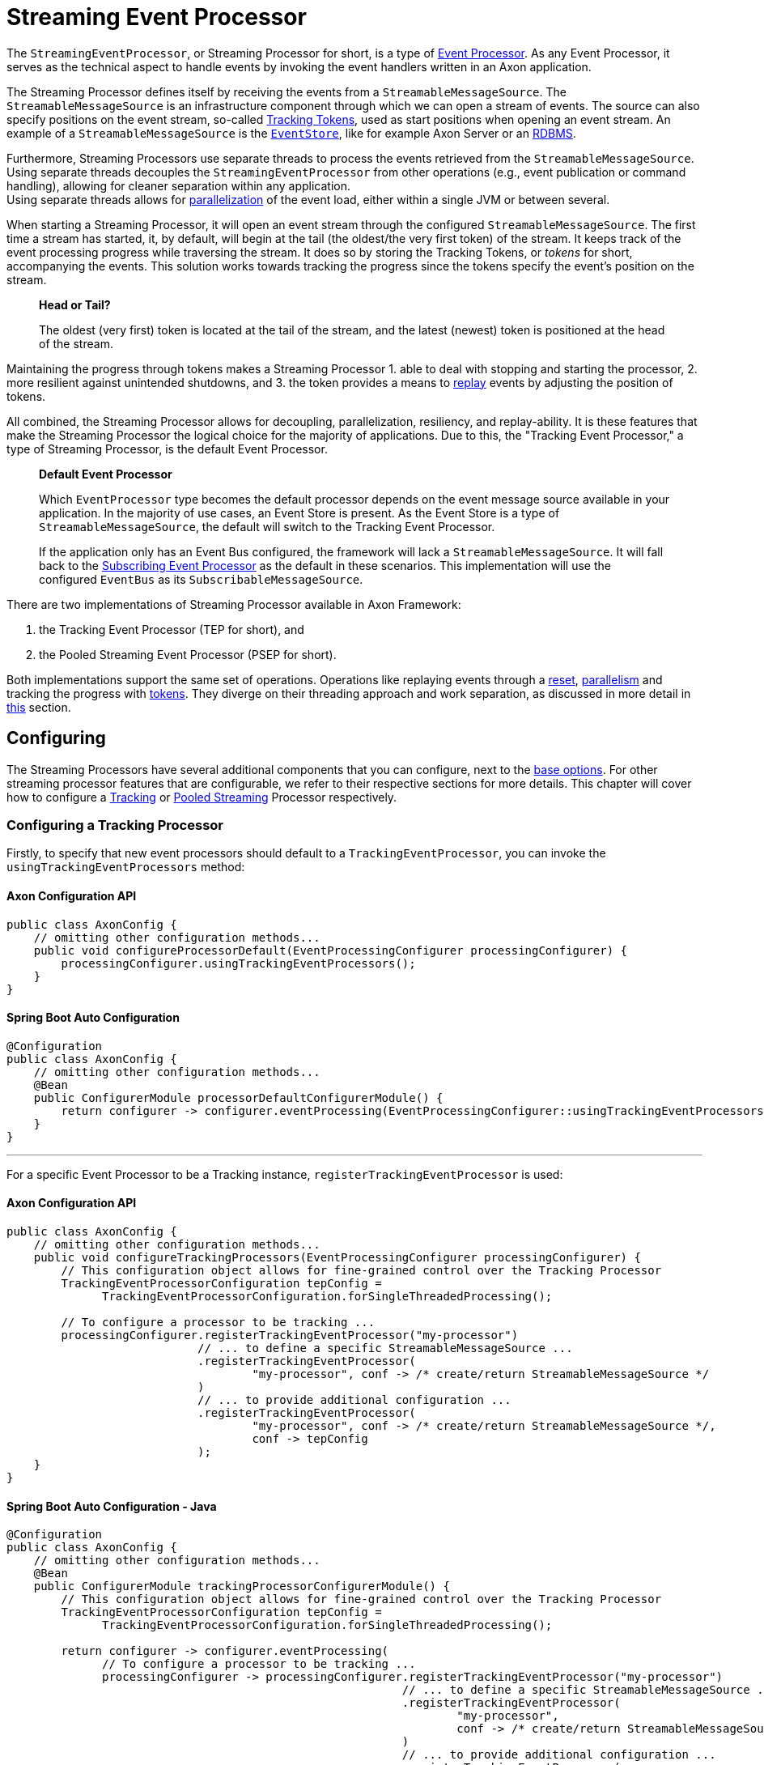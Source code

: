 = Streaming Event Processor

The `StreamingEventProcessor`, or Streaming Processor for short, is a type of xref:README.adoc[Event Processor].
As any Event Processor, it serves as the technical aspect to handle events by invoking the event handlers written in an Axon application.

The Streaming Processor defines itself by receiving the events from a `StreamableMessageSource`.
The `StreamableMessageSource` is an infrastructure component through which we can open a stream of events.
The source can also specify positions on the event stream, so-called <<Tracking Tokens,Tracking Tokens>>, used as start positions when opening an event stream.
An example of a `StreamableMessageSource` is the xref:../event-bus-and-event-store.adoc#event-store[`EventStore`], like for example Axon Server or an xref:../event-bus-and-event-store.adoc#embedded-event-store[RDBMS].

Furthermore, Streaming Processors use separate threads to process the events retrieved from the `StreamableMessageSource`.
Using separate threads decouples the `StreamingEventProcessor` from other operations (e.g., event publication or command handling), allowing for cleaner separation within any application. +
Using separate threads allows for <<Parallel Processing,parallelization>> of the event load, either within a single JVM or between several.

When starting a Streaming Processor, it will open an event stream through the configured `StreamableMessageSource`.
The first time a stream has started, it, by default, will begin at the tail (the oldest/the very first token) of the stream.
It keeps track of the event processing progress while traversing the stream.
It does so by storing the Tracking Tokens, or _tokens_ for short, accompanying the events.
This solution works towards tracking the progress since the tokens specify the event's position on the stream.

____

*Head or Tail?*

The oldest (very first) token is located at the tail of the stream, and the latest (newest) token is positioned at the head of the stream.

____

Maintaining the progress through tokens makes a Streaming Processor 1. able to deal with stopping and starting the processor, 2. more resilient against unintended shutdowns, and 3. the token provides a means to <<Replaying Events,replay>> events by adjusting the position of tokens.

All combined, the Streaming Processor allows for decoupling, parallelization, resiliency, and replay-ability.
It is these features that make the Streaming Processor the logical choice for the majority of applications.
Due to this, the "Tracking Event Processor," a type of Streaming Processor, is the default Event Processor.

____

*Default Event Processor*

Which `EventProcessor` type becomes the default processor depends on the event message source available in your application.
In the majority of use cases, an Event Store is present.
As the Event Store is a type of `StreamableMessageSource`, the default will switch to the Tracking Event Processor.

If the application only has an Event Bus configured, the framework will lack a `StreamableMessageSource`.
It will fall back to the link:subscribing.adoc[Subscribing Event Processor] as the default in these scenarios.
This implementation will use the configured `EventBus` as its `SubscribableMessageSource`.

____

There are two implementations of Streaming Processor available in Axon Framework:

. the Tracking Event Processor (TEP for short), and
. the Pooled Streaming Event Processor (PSEP for short).

Both implementations support the same set of operations.
Operations like replaying events through a <<Replaying Events,reset>>, <<Parallel Processing,parallelism>> and tracking the progress with <<Tracking Tokens,tokens>>.
They diverge on their threading approach and work separation, as discussed in more detail in <<Thread Configuration,this>> section.

== Configuring

The Streaming Processors have several additional components that you can configure, next to the link:README.adoc#general_processor_configuration[base options].
For other streaming processor features that are configurable, we refer to their respective sections for more details.
This chapter will cover how to configure a <<Configuring a Tracking Processor,Tracking>> or <<Configuring a Pooled Streaming Processor,Pooled Streaming>> Processor respectively.

=== Configuring a Tracking Processor

Firstly, to specify that new event processors should default to a `TrackingEventProcessor`, you can invoke the `usingTrackingEventProcessors` method:

==== Axon Configuration API

[source,java]
----
public class AxonConfig { 
    // omitting other configuration methods...
    public void configureProcessorDefault(EventProcessingConfigurer processingConfigurer) { 
        processingConfigurer.usingTrackingEventProcessors();  
    }
}
----

==== Spring Boot Auto Configuration

[source,java]
----
@Configuration
public class AxonConfig {
    // omitting other configuration methods...
    @Bean
    public ConfigurerModule processorDefaultConfigurerModule() {
        return configurer -> configurer.eventProcessing(EventProcessingConfigurer::usingTrackingEventProcessors);
    }
}
----

'''

For a specific Event Processor to be a Tracking instance, `registerTrackingEventProcessor` is used:

==== Axon Configuration API

[source,java]
----
public class AxonConfig {
    // omitting other configuration methods...
    public void configureTrackingProcessors(EventProcessingConfigurer processingConfigurer) {
        // This configuration object allows for fine-grained control over the Tracking Processor
        TrackingEventProcessorConfiguration tepConfig =
              TrackingEventProcessorConfiguration.forSingleThreadedProcessing();
        
        // To configure a processor to be tracking ...
        processingConfigurer.registerTrackingEventProcessor("my-processor")
                            // ... to define a specific StreamableMessageSource ... 
                            .registerTrackingEventProcessor(
                                    "my-processor", conf -> /* create/return StreamableMessageSource */
                            )
                            // ... to provide additional configuration ...
                            .registerTrackingEventProcessor(
                                    "my-processor", conf -> /* create/return StreamableMessageSource */,
                                    conf -> tepConfig
                            );
    }
}
----

==== Spring Boot Auto Configuration - Java

[source,java]
----
@Configuration
public class AxonConfig {
    // omitting other configuration methods...
    @Bean
    public ConfigurerModule trackingProcessorConfigurerModule() {
        // This configuration object allows for fine-grained control over the Tracking Processor
        TrackingEventProcessorConfiguration tepConfig =
              TrackingEventProcessorConfiguration.forSingleThreadedProcessing();

        return configurer -> configurer.eventProcessing(
              // To configure a processor to be tracking ...
              processingConfigurer -> processingConfigurer.registerTrackingEventProcessor("my-processor")
                                                          // ... to define a specific StreamableMessageSource ...
                                                          .registerTrackingEventProcessor(
                                                                  "my-processor",
                                                                  conf -> /* create/return StreamableMessageSource */
                                                          )
                                                          // ... to provide additional configuration ...
                                                          .registerTrackingEventProcessor(
                                                                  "my-processor",
                                                                  conf -> /* create/return StreamableMessageSource */,
                                                                  conf -> tepConfig
                                                          )
        );
    }
}
----

==== Spring Boot Auto Configuration - Properties file

A properties file allows the configuration of some fields on an Event Processor.
Do note that the Java configuration provides more degrees of freedom.

[source,text]
----
axon.eventhandling.processors.my-processor.mode=tracking
axon.eventhandling.processors.my-processor.source=eventStore
----

If the name of an event processor contains periods `.`, use the map notation:

[source,text]
----
axon.eventhandling.processors[my.processor].mode=tracking
axon.eventhandling.processors[my.processor].source=eventStore
----

'''

For more fine-grained control when configuring a Tracking Processor, the `TrackingEventProcessorConfiguration` can be used.
When invoking the `registerTrackingEventProcessor` method, you can provide a tracking processor configuration object, or you can register the configuration instance explicitly:

==== Axon Configuration API

[source,java]
----
public class AxonConfig {
    // omitting other configuration methods...
    public void registerTrackingProcessorConfig(EventProcessingConfigurer processingConfigurer) {
        TrackingEventProcessorConfiguration tepConfig =
                TrackingEventProcessorConfiguration.forSingleThreadedProcessing();
            
        // To register a default tracking config ...
        processingConfigurer.registerTrackingEventProcessorConfiguration(config -> tepConfig)
                            // ... to register a config for a specific processor.
                            .registerTrackingEventProcessorConfiguration("my-processor", config -> tepConfig);
    }
}
----

==== Spring Boot Auto Configuration - Java

[source,java]
----
@Configuration
public class AxonConfig {
    // omitting other configuration methods...
    @Bean
    public ConfigurerModule trackingProcessorConfigurerModule() {
        TrackingEventProcessorConfiguration tepConfig =
              TrackingEventProcessorConfiguration.forSingleThreadedProcessing();

        return configurer -> configurer.eventProcessing(
              // To register a default tracking config ...
              processingConfigurer -> processingConfigurer.registerTrackingEventProcessorConfiguration(config -> tepConfig)
                                                          // ... to register a config for a specific processor.
                                                          .registerTrackingEventProcessorConfiguration(
                                                                  "my-processor", config -> tepConfig
                                                          )
        );
    }
}
----

=== Configuring a Pooled Streaming Processor

Firstly, to specify that every new processors should default to a `PooledStreamingEventProcessor`, you can invoke the `usingPooledStreamingEventProcessors` method:

==== Axon Configuration API

[source,java]
----
public class AxonConfig { 
    // omitting other configuration methods...
    public void configureProcessorDefault(EventProcessingConfigurer processingConfigurer) { 
        processingConfigurer.usingPooledStreamingEventProcessors();  
    }
}
----

==== Spring Boot Auto Configuration

[source,java]
----
@Configuration
public class AxonConfig {
    // omitting other configuration methods...
    @Bean
    public ConfigurerModule processorDefaultConfigurerModule() {
        return configurer -> configurer.eventProcessing(EventProcessingConfigurer::usingPooledStreamingEventProcessors);
    }
}
----

'''

For a specific Event Processor to be a Pooled Streaming instance, `registerPooledStreamingProcessor` is used:

==== Axon Configuration API

[source,java]
----
public class AxonConfig {
    // omitting other configuration methods...
    public void configurePooledStreamingProcessors(EventProcessingConfigurer processingConfigurer) {
          // This configuration object allows for fine-grained control over the Pooled Streaming Processor
        EventProcessingConfigurer.PooledStreamingProcessorConfiguration psepConfig = 
                (config, builder) -> builder/* ... */;
          
        // To configure a processor to be pooled streaming ...
        processingConfigurer.registerPooledStreamingEventProcessor("my-processor")
                            // ... to define a specific StreamableMessageSource ... 
                            .registerPooledStreamingEventProcessor(
                                    "my-processor", conf -> /* create/return StreamableMessageSource */
                            )
                            // ... to provide additional configuration ...
                            .registerPooledStreamingEventProcessor(
                                    "my-processor", conf -> /* create/return StreamableMessageSource */, psepConfig
                            );
    }
}
----

==== Spring Boot Auto Configuration - Java

[source,java]
----
@Configuration
public class AxonConfig {
    // omitting other configuration methods...
    @Bean
    public ConfigurerModule pooledStreamingProcessorConfigurerModule() {
        // This configuration object allows for fine-grained control over the Pooled Streaming Processor
        EventProcessingConfigurer.PooledStreamingProcessorConfiguration psepConfig =
              (config, builder) -> builder/* ... */;

        return configurer -> configurer.eventProcessing(
              // To configure a processor to be pooled streaming ...
              processingConfigurer -> processingConfigurer.registerPooledStreamingEventProcessor("my-processor")
                                                          // ... to define a specific StreamableMessageSource ... 
                                                          .registerPooledStreamingEventProcessor(
                                                                  "my-processor",
                                                                  conf -> /* create/return StreamableMessageSource */
                                                          )
                                                          // ... to provide additional configuration ...
                                                          .registerPooledStreamingEventProcessor(
                                                                  "my-processor",
                                                                  conf -> /* create/return StreamableMessageSource */,
                                                                  psepConfig
                                                          )
        );
    }
}
----

==== Spring Boot Auto Configuration - Properties file

A properties file allows the configuration of some fields on an Event Processor.
Do note that the Java configuration provides more degrees of freedom.

[source,text]
----
axon.eventhandling.processors.my-processor.mode=pooled
axon.eventhandling.processors.my-processor.source=eventStore
----

If the name of an event processor contains periods `.`, use the map notation:

[source,text]
----
axon.eventhandling.processors[my.processor].mode=pooled
axon.eventhandling.processors[my.processor].source=eventStore
----

'''

For more fine-grained control when configuring a Pooled Streaming Processor, the `PooledStreamingProcessorConfiguration` can be used.
When invoking the `registerPooledStreamingEventProcessor` method, you can provide a pooled streaming processor configuration object, or you can register the configuration instance explicitly:

==== Axon Configuration API

[source,java]
----
public class AxonConfig {
    // omitting other configuration methods...
    public void registerPooledStreamingProcessorConfig(EventProcessingConfigurer processingConfigurer) {
        EventProcessingConfigurer.PooledStreamingProcessorConfiguration psepConfig = 
                (config, builder) -> builder/* ... */;
          
        // To register a default pooled streaming config ...
        processingConfigurer.registerPooledStreamingEventProcessorConfiguration(psepConfig)
                            // ... to register a config for a specific processor.
                            .registerPooledStreamingEventProcessorConfiguration("my-processor", psepConfig);
    }
}
----

==== Spring Boot Auto Configuration - Java

[source,java]
----
@Configuration
public class AxonConfig {
    // omitting other configuration methods...
    @Bean
    public ConfigurerModule pooledStreamingProcessorConfigurerModule() {
        EventProcessingConfigurer.PooledStreamingProcessorConfiguration psepConfig =
              (config, builder) -> builder/* ... */;

        return configurer -> configurer.eventProcessing(
              // To register a default pooled streaming config ...
              processingConfigurer -> processingConfigurer.registerPooledStreamingEventProcessorConfiguration(psepConfig)
                                                          // ... to register a config for a specific processor.
                                                          .registerPooledStreamingEventProcessorConfiguration(
                                                                  "my-processor", psepConfig
                                                          )
        );
    }
}
----

== Error Mode

The error mode differs between the Tracking- and Pooled Streaming Event Processor.

Whenever the xref:README.adoc#event-processor--error-handler[error handler] rethrows an exception, a `TrackingEventProcessor` will retry processing the event using an incremental back-off period.
It will start at 1 second and double after each attempt until it reaches the maximum wait time of 60 seconds per attempt.
This back-off time ensures that in a distributed environment, when another node is able to process events, it will have the opportunity to claim the <<Tracking Tokens,token>> required to process the event.

The `PooledStreamingEventProcessor` simply aborts the failed part of the process.
The Pooled Streaming Processor can deal with this since the <<Pooled Streaming Processor Threading,threading mode>> is different from the Tracking Processor.
As such, the chance is high the failed process will be picked up quickly by another thread within the same JVM.
This chance increases further whenever the PSEP instance is distributed over several application instances.

[[tracking-tokens]]
== Tracking Tokens

A vital attribute of the Streaming Event Processor is its capability to keep and maintain the processing progress.
It does so through the `TrackingToken`, the "token" for short.
Such a token accompanies each message a streaming processor receives through its event stream.
It's this token that:

. specifies the position of the event on the overall stream, and
. is used by the Streaming Processor to open the event stream at the desired position on start-up.

Using tokens gives the Streaming Event Processor several benefits, like:

* Being able to reopen the stream at any later point, picking up where it left off with the last event.
* Dealing with unintended shutdowns without losing track of the last events they've handled.
* Collaboration over the event handling load from two perspectives.
First, the tokens make sure only a single thread is actively processing specific events.
Secondly, it allows <<Parallel Processing,parallelization>> of the load over several threads or nodes of a Streaming Processor.
* <<Replaying Events,Replaying>> events by adjusting the token position of that processor.

To be able to reopen the stream at a later point, we should keep the progress somewhere.
The progress is kept by updating and saving the `TrackingToken` after handling batches of events.
Keeping the progress requires CRUD operation, for which the Streaming Processor uses the <<Token Store,`TokenStore`>>.

For a Streaming Processor to process any events, it needs <<Token Claims,"a claim">> on a `TrackingToken`.
The processor will update this claim every time it has finished handling a batch of events.
This so-called "claim extension" is, just as updating and saving of tokens, delegated to the Token Store.
Hence, the Streaming Processors achieves collaboration among instances/threads through token claims.

In the absence of a claim, a processor will actively try to retrieve one.
If a token claim is not extended for a configurable amount of time, other processor threads can <<Token Stealing,"steal">> the claim.
Token stealing can, for example, happen if event processing is slow or encountered some exceptions.

____

*Retrieving the current token inside an event handler*

When processing an event it may be beneficial to retrieve the token belonging to that event.
First and foremost, this can be achieved by adding a parameter of type `TrackingToken` to the event handler.
This support is mentioned in the link:../../messaging-concepts/supported-parameters-annotated-handlers.adoc#supported_parameters_for_event_handlers[Supported Parameters for Event Handlers] section.

Additionally, you can retrieve the token from the resources collection of the link:../../messaging-concepts/unit-of-work.adoc[Unit of Work].
Both the Tracking and Pooled Streaming Event Processor add the current `TrackingToken` under the key `"Processor[{processor-name}]/Token"`.

____

=== Initial Tracking Token

The Streaming Processor uses a `StreamableMessageSource` to retrieve a stream of events that will open on start-up.
It requires a `TrackingToken` to open this stream, which it will fetch from the `TokenStore`.
However, if a Streaming Processor starts for the first time, there is no `TrackingToken` present to open the stream with yet.

Whenever this situation occurs, a Streaming Processor will construct an "initial token." By default, the initial token will start at the tail of the event stream.
Thus, the processor will begin at the start and handle every event present in the message source.
This start position is configurable, as is described <<Token Configuration,here>>.

____

*A Saga's Streaming Processor initial position*

A Streaming Processor dedicated to a link:../../sagas/README.adoc[Saga] will default the initial token to the head of the stream.
The default initial token position ensures that the Saga does not react to events from the past, as in most cases, this would introduce unwanted side effects.

____

Conceptually there are a couple of scenarios when a processor builds an initial token on application startup.
The obvious one is already shared, namely when a processor starts for the first time.
There are, however, also other situations when a token is built that might be unexpected, like:

* The `TokenStore` has (accidentally) been cleared between application runs, thus losing the stored tokens.
* The application running the processor starts in a new environment (e.g., test or acceptance) for the first time.
* An `InMemoryTokenStore` was used, and hence the processor could never persist the token to begin with.
* The application is (accidentally) pointing to another storage solution than expected.

Whenever a Streaming Processor's event handlers show unexpected behavior in the form of missed or reprocessed events, a new initial token might have been triggered.
In those cases, we recommend to validate if any of the above situations occurred.

=== Token Configuration

There are a couple of things we can configure when it comes to tokens.
We can separate these options in "initial token" and "token claim" configuration, as described in the following sections:

==== Initial Token

The <<Initial Tracking Token,initial token>> for a `StreamingEventProcessor` is configurable for every processor instance.
When configuring the initial token builder function, the received input parameter is the `StreamableMessageSource`.
The message source, in turn, gives three possibilities to build a token, namely:

. `createHeadToken()` - Creates a token from the head of the event stream.
. `createTailToken()` - Creates a token from the tail of the event stream.
Creating tail tokens is the default value for most Streaming Processors.
. `createTokenAt(Instant)` / `createTokenSince(Duration)` - Creates a token that tracks all events after a given time.
If there is an event precisely at that given moment in time, it will also be taken into account.

Of course, you can completely disregard the `StreamableMessageSource` input parameter and create a token by yourself.
Consider the following snippets if you want to configure a different initial token:

===== Tracking Processor - Axon Configuration API

[source,java]
----
public class AxonConfig {
    // omitting other configuration methods...
    public void configureInitialTrackingToken(EventProcessingConfigurer processingConfigurer) {
        TrackingEventProcessorConfiguration tepConfig = 
                TrackingEventProcessorConfiguration.forSingleThreadedProcessing()
                                                   .andInitialTrackingToken(StreamableMessageSource::createHeadToken);
        
        processingConfigurer.registerTrackingEventProcessorConfiguration("my-processor", config -> tepConfig);
    }
}
----

===== Tracking Processor - Spring Boot Auto Configuration

[source,java]
----
@Configuration
public class AxonConfig {
    // omitting other configuration methods...
    @Bean
    public ConfigurerModule initialTrackingTokenConfigurerModule() {
        TrackingEventProcessorConfiguration tepConfig =
              TrackingEventProcessorConfiguration.forSingleThreadedProcessing()
                                                 .andInitialTrackingToken(StreamableMessageSource::createTailToken);

        return configurer -> configurer.eventProcessing(
              processingConfigurer -> processingConfigurer.registerTrackingEventProcessorConfiguration(
                      "my-processor", config -> tepConfig
              )
        );
    }
}
----

===== Pooled Streaming Processor - Axon Configuration API

[source,java]
----
public class AxonConfig {
    // omitting other configuration methods...
    public void configureInitialTrackingToken(EventProcessingConfigurer processingConfigurer) {
        EventProcessingConfigurer.PooledStreamingProcessorConfiguration psepConfig = 
                (config, builder) -> builder.initialToken(messageSource -> messageSource.createTokenSince(
                        messageSource -> messageSource.createTokenAt(Instant.parse("20020-12-01T10:15:30.00Z"))
                ));
        
        processingConfigurer.registerPooledStreamingEventProcessorConfiguration("my-processor", psepConfig);
    }
}
----

===== Pooled Streaming Processor - Spring Boot AutoConfiguration

[source,java]
----
@Configuration
public class AxonConfig {
    // omitting other configuration methods...
    @Bean
    public ConfigurerModule initialTrackingTokenConfigurerModule() {
        EventProcessingConfigurer.PooledStreamingProcessorConfiguration psepConfig =
              (config, builder) -> builder.initialToken(
                      messageSource -> messageSource.createTokenSince(Duration.ofDays(31))
              );

        return configurer -> configurer.eventProcessing(
              processingConfigurer -> processingConfigurer.registerPooledStreamingEventProcessorConfiguration(
                      "my-processor", psepConfig
              )
        );
    }
}
----

==== Token Claims

As described <<Tracking Tokens,here>>, a streaming processor should claim a token before it is allowed to perform any processing work.
There are several scenarios where a processor may keep the claim for too long.
This can occur when, for example, the event handling process is slow or encountered an exception.

In those scenarios, another processor can steal a token claim to proceed with processing.
There are a couple of configurable values that influence this process:

* `tokenClaimInterval` - Defines how long to wait between attempts to claim a segment.
A processor uses this value to steal token claims from other processor threads.
This value defaults to 5000 milliseconds.
* `eventAvailabilityTimeout` - Defines the time to "wait for events" before extending the claim.
Only the Tracking Event Processor uses this.
The value defaults to 1000 milliseconds.
* `claimExtensionThreshold` - Threshold to extend the claim in the absence of events.
Only the Pooled Streaming Event Processor uses this.
The value defaults 5000 milliseconds.

Consider the following snippets if you want to configure any of these values:

===== Tracking Processor - Axon Configuration API

[source,java]
----
public class AxonConfig {
    // omitting other configuration methods...
    public void configureTokenClaimValues(EventProcessingConfigurer processingConfigurer) {
        TrackingEventProcessorConfiguration tepConfig = 
                TrackingEventProcessorConfiguration.forSingleThreadedProcessing()
                                                   .andTokenClaimInterval(1000, TimeUnit.MILLISECONDS)
                                                   .andEventAvailabilityTimeout(2000, TimeUnit.MILLISECONDS);
        
        processingConfigurer.registerTrackingEventProcessorConfiguration("my-processor", config -> tepConfig);
    }
}
----

===== Tracking Processor - Spring Boot Auto Configuration

[source,java]
----
@Configuration
public class AxonConfig {
    // omitting other configuration methods...
    @Bean
    public ConfigurerModule tokenClaimValuesConfigurerModule() {
        TrackingEventProcessorConfiguration tepConfig =
              TrackingEventProcessorConfiguration.forSingleThreadedProcessing()
                                                 .andTokenClaimInterval(1000, TimeUnit.MILLISECONDS)
                                                 .andEventAvailabilityTimeout(2000, TimeUnit.MILLISECONDS);

        return configurer -> configurer.eventProcessing(
              processingConfigurer -> processingConfigurer.registerTrackingEventProcessorConfiguration(
                      "my-processor", config -> tepConfig
              )
        );
    }
}
----

===== Pooled Streaming Processor - Axon Configuration API

[source,java]
----
public class AxonConfig {
    // omitting other configuration methods...
    public void configureTokenClaimValues(EventProcessingConfigurer processingConfigurer) {
        EventProcessingConfigurer.PooledStreamingProcessorConfiguration psepConfig = 
                (config, builder) -> builder.tokenClaimInterval(2000)
                                            .claimExtensionThreshold(3000);
        
        processingConfigurer.registerPooledStreamingEventProcessorConfiguration("my-processor", psepConfig);
    }
}
----

===== Pooled Streaming Processor - Spring Boot Auto Configuration

[source,java]
----
@Configuration
public class AxonConfig {
    // omitting other configuration methods...
    @Bean
    public ConfigurerModule tokenClaimValuesConfigurerModule() {
        EventProcessingConfigurer.PooledStreamingProcessorConfiguration psepConfig =
              (config, builder) -> builder.tokenClaimInterval(2000)
                                          .claimExtensionThreshold(3000);

        return configurer -> configurer.eventProcessing(
              processingConfigurer -> processingConfigurer.registerPooledStreamingEventProcessorConfiguration(
                      "my-processor", psepConfig
              )
        );
    }
}
----

==== Token Stealing

As described at the <<Tracking Tokens,start>>, streaming processor threads can "steal" tokens from one another.
A token is "stolen" when a thread loses a <<Token Claims,token claim>>.
Situations like this internally result in an `UnableToClaimTokenException,` caught by both streaming event processor implementations and translated into warn- or info-level log statements.

Where the framework uses token claims to ensure that a single thread is processing a sequence of events, it supports token stealing to guarantee event processing is not blocked forever.
In short, the framework uses token stealing to unblock your streaming processor threads when processing takes too long.
Examples may include literal slow processing, blocking exceptional scenarios, and deadlocks.

However, token stealing may occur as a surprise for some applications, making it an unwanted side effect.
As such, it is good to be aware of why tokens get stolen (as described above), but also when this happens and what the consequences are.

===== When is a Token stolen?

In practical terms, a token is stolen whenever the _claim timeout_ is exceeded.

This timeout is met whenever the token's timestamp (e.g., the `timestamp` column of your `token_entry` table) exceeds the `claimTimeout` of the `TokenStore`.
By default, the `claimTimeout` value equals 10 seconds.
To adjust it, you must configure a `TokenStore` instance through its builder, as shown in the <<Token Store,Token Store>> section.
If you use Spring Boot, you can alternatively set the `axon.eventhandling.tokenstore.claim-timeout` for example to `30s` to increase it to 30 seconds.

The token's timestamp is equally crucial in deciding when the timeout is met.
The streaming processor thread holding the claim is in charge of updating the token timestamp.
This timestamp is updated whenever the thread finishes a batch of events or whenever the processor extends the claim.
When to extend a claim differs between the Tracking and Pooled Streaming processor.
You should check out the <<Token Claims,token claim>> section if you want to know how to configure these values.

To further clarify, a streaming processor's thread needs to be able to update the token claim and, by extension, the timestamp to ensure it won't get stolen.
Hence, a staling processor thread will, one way or another, eventually lose the claim.

Examples of when a thread may get its token stolen are:
- Overall slow event handling - Too large event batch size - Blocking operations inside event handlers - Blocking exceptions inside event handlers

===== What are the consequences of Token stealing?

The consequence of token stealing is that an event may be handled twice (or more).

When a thread steals a token, the original thread was _already_ processing events from the token's position.
To protect against doubling event handling, Axon Framework will combine committing the event handling task with updating the token.
As the token claim is required to update the token, the original thread will fail the update.
Following this, a rollback occurs on the link:../../messaging-concepts/unit-of-work.adoc[Unit of Work], resolving most issues arising from token stealing.

The ability to rollback event handling tasks sheds light on the consequences of token stealing.
Most event processors project events into a projection stored within a database.
Furthermore, if you store the projection in the same database as the token, the rollback will ensure the change is not persisted.
Thus, the consequence of token stealing is limited to wasting processor cycles.
This scenario is why we recommend storing tokens and projections in the same database.

If a rollback is out of the question for an event handling task, we strongly recommend making the task idempotent.
You may have this scenario when, for example, the projection and tokens do not reside in the same database.
or when the event handler dispatches an operation (e.g., through the `CommandGateway`).
In making the invoked operation idempotent, you ensure that whenever the thread stealing a token handles an event twice (or more), the outcome will be identical.

Without idempotency, the consequences of token stealing can be many fold:
- Your projection (stored in a different database than your tokens!) may incorrectly project the state.
- An event handler putting messages on a queue will put a message on the queue again.
- A Saga Event Handler invoking a third-party service will invoke that service again.
- An event handler sending an email will send that email again.

In short, any operation introducing a side effect that isn't handled in an idempotent fashion will occur again when a token is stolen.

Concluding, we can separate the consequence of token stealing into roughly three scenarios:
1. We can rollback the operation.
In this case, the only consequence is wasted processor cycles.
2. The operation is idempotent.
In this case, the only consequence is wasted processor cycles.
3. When the task cannot be rolled back nor performed in an idempotent fashion, compensating actions may be the way out.

=== Token Store

The `TokenStore` provides the CRUD operations for the `StreamingEventProcessor` to interact with `TrackingTokens`.
The streaming processor will use the store to construct, fetch and claim tokens.

When no token store is explicitly defined, an `InMemoryTokenStore` is used.
The `InMemoryTokenStore` is _not_ recommended in most production scenarios since it cannot maintain the progress through application shutdowns.
Unintentionally using the `InMemoryTokenStore` counts towards one of the unexpected scenarios where the framework creates an <<Initial Tracking Token,initial token>> on each application start-up.

The framework provides a couple of `TokenStore` implementations:

* `InMemoryTokenStore` - A `TokenStore` implementation that keeps the tokens in memory.
This implementation does not suffice as a production-ready store in most applications.
* `JpaTokenStore` - A `TokenStore` implementation using JPA to store the tokens with.
Expects that a table is constructed based on the `org.axonframework.eventhandling.tokenstore.jpa.TokenEntry`.
It is easily auto-configurable with, for example, Spring Boot.
* `JdbcTokenStore` - A `TokenStore` implementation using JDBC to store the tokens with.
Expects that the schema is constructed through the `JdbcTokenStore#createSchema(TokenTableFactory)` method.
Several `TokenTableFactory` can be chosen here, like the `GenericTokenTableFactory`, `PostgresTokenTableFactory` or `Oracle11TokenTableFactory` implementation.
* `MongoTokenStore`- A `TokenStore` implementation using Mongo to store the tokens with.

____

*Where to store Tokens?*

Where possible, we recommend using a token store that stores tokens in the same database as to where the event handlers update the view models.
This way, changes to the view model can be stored atomically with the changed tokens.
Furthermore, it guarantees exactly-once processing semantics.

____

Note that you can configure the token store to use for a streaming processor in the `EventProcessingConfigurer`:

==== Axon Configuration API

To configure a `TokenStore` for all processors:

[source,java]
----
public class AxonConfig { 
    // omitting other configuration methods...
    public void registerTokenStore(EventProcessingConfigurer processingConfigurer) {
        TokenStore tokenStore = JpaTokenStore.builder()
                                             // …
                                             .build();
    
        processingConfigurer.registerTokenStore(config -> tokenStore);
    }
}
----

Alternatively, to configure a `TokenStore` for a specific processor, use:

[source,java]
----
public class AxonConfig { 
    // omitting other configuration methods...
    public void registerTokenStore(EventProcessingConfigurer processingConfigurer, String processorName) {
        TokenStore tokenStore = JdbcTokenStore.builder()
                                              // …
                                              .build();
    
        processingConfigurer.registerTokenStore(processorName, config -> tokenStore);
    }
}
----

==== Spring Boot Auto Configuration

The default `TokenStore` implementation is defined base dependencies available in Spring Boot, in the following order:

. If any `TokenStore` bean is defined, that bean is used.
. Otherwise, if an `EntityManager` is available, the `JpaTokenStore` is defined.
. Otherwise, if a `DataSource` is defined, the `JdbcTokenStore` is created.
. Lastly, the `InMemoryToken` store is used.

To override the TokenStore, either define a bean in a Spring `@Configuration` class:

[source,java]
----
@Configuration
public class AxonConfig {
    // omitting other configuration methods...
    @Bean
    public TokenStore myTokenStore() {
        return JpaTokenStore.builder()
                            // …
                            .build();
    }
}
----

Alternatively, inject the `EventProcessingConfigurer`, which allows more fine-grained customization:

[source,java]
----
@Configuration
public class AxonConfig {
    // omitting other configuration methods...
    @Bean
    public ConfigurerModule tokenStoreConfigurerModule() {
        TokenStore tokenStore = JdbcTokenStore.builder()
                                              // …
                                              .build();

        return configurer -> configurer.eventProcessing(
              processingConfigurer -> processingConfigurer.registerTokenStore(conf -> tokenStore)
                                                          // or, to define one for a specific processor:
                                                          .registerTokenStore("my-processor", conf -> tokenStore)
        );
    }
}
----

==== Retrieving the Token Store Identifier

Implementations of `TokenStore` might share state in the underlying storage.
To ensure correct operation, a token store has a unique identifier that uniquely identifies the storage location of the tokens in that store.
This identifier can be queried with the `retrieveStorageIdentifier` method of your event processor.

[source,java]
----
StreamingEventProcessor eventProcessor = /*…*/;
String tokenStoreId = eventProcessor.getTokenStoreIdentifier();
----

== Parallel Processing

Streaming processors can use <<Thread Configuration,multiple threads>> to process an event stream.
Using multiple threads allows the `StreamingEventProcessor` to more efficiently process batches of events.
As described <<Tracking Tokens,here>>, a streaming processor's thread requires a claim on a tracking token to process events.

Thus, to be able to parallelize the load, we require several tokens per processor.
To that end, each token instance represents a _segment_ of the event stream, wherein each segment is identified through a number.
The stream segmentation approach ensures events aren't handled twice (or more), as that would otherwise introduce unintentional duplication.
Due to this, the Streaming Processor's API references segment claims instead of token claims throughout.

You can define the number of segments used by adjusting the `initialSegmentCount` property.
Only when a streaming processor starts for the first time can it initialize the number of segments to use.
This requirement follows from the fact each token represents a single segment.
Tokens, in turn, can only be initialized if they are not present yet, as is explained in more detail <<Initial Tracking Token,here>>.

Whenever the number of segments should be adjusted during runtime, you can use the <<Splitting and Merging Segments,split and merge>> functionality.
To adjust the number of initial segments, consider the following sample:

==== Tracking Processor - Axon Configuration API

The default number of segments f `TrackingEventProcessor` is one.

[source,java]
----
public class AxonConfig {
    // omitting other configuration methods...
    public void configureSegmentCount(EventProcessingConfigurer processingConfigurer) {
        TrackingEventProcessorConfiguration tepConfig = 
                TrackingEventProcessorConfiguration.forParallelProcessing(2)
                                                   .andInitialSegmentsCount(2);
        
        processingConfigurer.registerTrackingEventProcessorConfiguration("my-processor", config -> tepConfig);
    }
}
----

==== Tracking Processor - Spring Boot AutoConfiguration

The default number of segments for the `TrackingEventProcessor` is one.

[source,java]
----
@Configuration
public class AxonConfig {
    // omitting other configuration methods...
    @Bean
    public ConfigurerModule segmentCountConfigurerModule() {
        TrackingEventProcessorConfiguration tepConfig =
              TrackingEventProcessorConfiguration.forParallelProcessing(2)
                                                 .andInitialSegmentsCount(2);

        return configurer -> configurer.eventProcessing(
              processingConfigurer -> processingConfigurer.registerTrackingEventProcessorConfiguration(
                      "my-processor", config -> tepConfig
              )
        );
    }
}
----

==== Pooled Streaming Processor - Axon Configuration API

The default number of segments for the `PooledStreamingEventProcessor` is sixteen.

[source,java]
----
public class AxonConfig {
    // omitting other configuration methods...
    public void configureSegmentCount(EventProcessingConfigurer processingConfigurer) {
        EventProcessingConfigurer.PooledStreamingProcessorConfiguration psepConfig =
                (config, builder) -> builder.initialSegmentCount(32);
        
        processingConfigurer.registerPooledStreamingEventProcessorConfiguration("my-processor", psepConfig);
    }
}
----

==== Pooled Streaming Processor - Spring Boot Auto Configuration

The default number of segments for the `PooledStreamingEventProcessor` is sixteen.

[source,java]
----
@Configuration
public class AxonConfig {
    // omitting other configuration methods...
    @Bean
    public ConfigurerModule segmentCountConfigurerModule() {
        EventProcessingConfigurer.PooledStreamingProcessorConfiguration psepConfig =
              (config, builder) -> builder.initialSegmentCount(32);

        return configurer -> configurer.eventProcessing(
              processingConfigurer -> processingConfigurer.registerPooledStreamingEventProcessorConfiguration(
                      "my-processor", psepConfig
              )
        );
    }
}
----

==== Spring Boot AutoConfiguration - Properties File

The default number of segments for a `TrackingEventProcessor` and `PooledStreamingEventProcessor` is one and sixteen, respectively.

[source,text]
----
axon.eventhandling.processors.my-processor.mode=pooled
# Sets the initial number of segments
axon.eventhandling.processors.my-processor.initialSegmentCount=32
----

'''

____

*Parallel Processing and Subscribing Event Processors*

Note that link:subscribing.adoc[Subscribing Event Processor] don't manage their own threads.
Therefore, it is not possible to configure how they should receive their events.
Effectively, they will always work on a sequential-per-aggregate basis, as that is generally the level of concurrency in the command handling component.

____

The Event Handling Components a processor is in charge of may have specific expectations on the event order.
The ordering is guaranteed when only a single thread is processing events.
Maintaining the ordering requires additional work when the stream is segmented for parallel processing, however.
When this is the case, the processor must ensure it sends the events to these handlers in that specific order.

Axon uses the `SequencingPolicy` for this.
The `SequencingPolicy` is a function that returns a value for any given message.
If the return value of the `SequencingPolicy` function is equal for two distinct event messages, it means that those messages must be processed sequentially.
By default, Axon components will use the `SequentialPerAggregatePolicy`, making it so that events published by the same aggregate instance will be handled sequentially.
Check out <<Sequential Processing,this>> section to understand how to influence the sequencing policy.

Each node running a streaming processor will attempt to start its configured amount of threads to start processing events.
The number of segments that a single thread can claim differ between the Tracking- and Pooled Streaming Event Processor.
A tracking processor can only claim a single segment per thread, whereas the pooled streaming processor can claim any amount of segments per thread.
These approaches provide different pros and cons for each implementation, which <<Differences between Tracking and Pooled Streaming,this>> section explains further.

=== Sequential Processing

Even though events are processed asynchronously from their publisher, it is often desirable to process certain events in their publishing order.
In Axon, the `SequencingPolicy` controls this order.
The `SequencingPolicy` defines whether events must be handled sequentially, in parallel, or a combination of both.
Policies return a sequence identifier of a given event.

If the policy returns the _same_ identifier for two events, they must be handled sequentially by the Event Handling Component.
Thus, if the `SequencingPolicy` returns a _different_ value for two events, they may be processed concurrently.
Note that if the policy returns a `null` sequence identifier, the event may be processed in parallel with _any_ other events.

____

**Parallel Processing and Sagas**

A link:../../sagas/README.adoc[saga] instance is *never* invoked concurrently by multiple threads.
Therefore, the `SequencingPolicy` is irrelevant for a saga.
Axon will ensure each saga instance receives the events it needs to process in the order they have been published on the event bus.

____

Conceptually, the `SequencingPolicy` decides whether an event belongs to a given <<Parallel Processing,segment>>.
Furthermore, Axon guarantees that Events that are part of the same segment are processed sequentially.

The framework provides several policies you can use out of the box:

* `SequentialPerAggregatePolicy` - The default policy.
It will force domain events that were raised from the same aggregate to be handled sequentially.
Thus, events from different aggregates may be handled concurrently.
This policy is typically suitable for Event Handling Components that update details from aggregates in databases.
* `FullConcurrencyPolicy` - This policy will tell Axon that this Event Processor may handle all events concurrently.
This means that there is no relationship between the events that require them to be processed in a particular order.
* `SequentialPolicy` - This policy tells Axon that it can process all events sequentially.
Handling of an event will start when the handling of a previous event has finished.
* `PropertySequencingPolicy` - When configuring this policy, the user is required to provide a property name or property extractor function.
This implementation provides a flexible solution to set up a custom sequencing policy based on a standard value present in your events.
Note that this policy only reacts to properties present in the event class.
* `MetaDataSequencingPolicy` - When configuring this policy, the user is required to provide a `metaDataKey` to be used.
This implementation provides a flexible solution to set up a custom sequencing policy based on a standard value present in your events' metadata.

Consider the following snippets when configuring a (custom) `SequencingPolicy`:

==== Axon Configuration API

[source,java]
----
public class AxonConfig {
    // omitting other configuration methods...
    public void configureSequencingPolicy(EventProcessingConfigurer processingConfigurer) {
          PropertySequencingPolicy<SomeEvent, String> mySequencingPolicy = 
                  PropertySequencingPolicy.builder(SomeEvent.class, String.class)
                                          .propertyName("myProperty")
                                          .build();
          
          processingConfigurer.registerDefaultSequencingPolicy(config -> mySequencingPolicy)
                              // or, to define one for a specific processor:
                              .registerSequencingPolicy("my-processor", config -> mySequencingPolicy);
    }
}
----

==== Spring Boot Auto Configuration

[source,java]
----
@Configuration
public class AxonConfig {
    // omitting other configuration methods...
    @Bean
    public ConfigurerModule sequencingPolicyConfigurerModule(SequencingPolicy<EventMessage<?>> mySequencingPolicy) {
        return configurer -> configurer.eventProcessing(
              processingConfigurer -> processingConfigurer.registerDefaultSequencingPolicy(config -> mySequencingPolicy)
                                                          // or, to define one for a specific processor:
                                                          .registerSequencingPolicy("my-processor", config -> mySequencingPolicy)
        );
    }

    @Bean
    public SequencingPolicy<EventMessage<?>> mySequencingPolicy() {
        return new SequentialPolicy();
    }
}
----

==== Spring Boot Auto Configuration - Properties File

When we want to configure the `SequencingPolicy` in a properties file, we should provide a bean name:

[source,text]
----
axon.eventhandling.processors.my-processor.mode=tracking
axon.eventhandling.processors.my-processor.sequencing-policy=mySequencingPolicy
----

This approach does require the bean name to be present in the Application Context of course:

[source,java]
----
@Configuration
public class AxonConfig {
    // omitting other configuration methods...
    @Bean
    public SequencingPolicy<EventMessage<?>> mySequencingPolicy() {
        return new FullConcurrencyPolicy();
    }
}
----

'''

If the available policies do not suffice, you can define your own.
To that end, we should implement the `SequencingPolicy` interface.
This interface defines a single method, `getSequenceIdentifierFor(T)`, that returns the sequence identifier for a given event:

[source,java]
----
public interface SequencingPolicy<T> {
    
    Object getSequenceIdentifierFor(T event);
}
----

=== Thread Configuration

A Streaming Processor cannot process events in parallel without multiple threads configured.
We can process events in parallel by running <<Multi-Node Processing,several nodes>> of an application.
Or by configuring a `StreamingEventProcessor` to use several threads.
The following section describes the threading differences between the Tracking- and Pooled Streaming Event Processor.
These sections are followed up with samples on configuring multiple threads for the TEP and PSEP, respectively.

____

*Thread and Segment Count*

Adjusting the number of threads will not automatically parallelize a Streaming Processor.
A segment claim <<Parallel Processing,is required>> to let a thread process any events.
Hence, increasing the thread count should be paired with adjusting the segment count.

____

==== Tracking Processor Threading

The `TrackingEventProcessor` uses a `ThreadFactory` to start the process of claiming segments.
It will use a single thread per segment it is able to claim until the processor exhausts the configured amount of threads.
Each thread will open a stream with the `StreamableMessageSource` and start processing events at their own speed.
Other segment operations, like <<Splitting and Merging Segments,split and merge>>, are processed by the thread owning the segment operated on.

Since the tracking processor can only claim a single segment per thread, segments may go unprocessed if there are more segments than threads.
Hence, we recommend setting the number of threads (on every node) higher than or equal to the total number of segments.

To increase event handling throughput, we recommend changing the number of threads.
How to do this is shown in the following sample:

===== Axon Configuration API

[source,java]
----
public class AxonConfig {
    // omitting other configuration methods...
    public void configureThreadCount(EventProcessingConfigurer processingConfigurer) {
        TrackingEventProcessorConfiguration tepConfig =
                TrackingEventProcessorConfiguration.forParallelProcessing(4)
                                                   .andInitialSegmentsCount(4);

        processingConfigurer.registerTrackingEventProcessorConfiguration("my-processor", config -> tepConfig);
    }
}
----

===== Spring Boot Auto Configuration

[source,java]
----
@Configuration
public class AxonConfig {
    // omitting other configuration methods...
    @Bean
    public ConfigurerModule threadCountConfigurerModule() {
        TrackingEventProcessorConfiguration tepConfig =
              TrackingEventProcessorConfiguration.forParallelProcessing(4)
                                                 .andInitialSegmentsCount(4);

        return configurer -> configurer.eventProcessing(
              processingConfigurer -> processingConfigurer.registerTrackingEventProcessorConfiguration(
                      "my-processor", config -> tepConfig
              )
        );
    }
}
----

===== Spring Boot AutoConfiguration - Properties File

[source,text]
----
axon.eventhandling.processors.my-processor.mode=tracking
axon.eventhandling.processors.my-processor.thread-count=4
axon.eventhandling.processors.my-processor.initial-segment-count=4
----

==== Pooled Streaming Processor Threading

The `PooledStreamingEventProcessor` uses two threads pools instead of the single fixed set of threads used by the `TrackingEventProcessor`.
The first thread pool is in charge of opening a stream with the event source, claiming as _many_ segments as possible, and delegating all the work.

The work it coordinates is foremost the events to handle.
Next to event coordination, it deals with segment operations like <<Splitting and Merging Segments,split and merge>>.
The component coordinating all the work is called the `Coordinator`.
This coordinator defaults to using a `ScheduledExecutorService` with a single thread, which suffices in most scenarios.

The second thread pool deals with all the segments the `Coordinator` of the pooled streaming processor could claim.
The `Coordinator` starts a `WorkPackage` for each segment and provides them the events to handle.
The work package will, in turn, invoke the Event Handling Components to process the events.
These packages run within the second thread pool, the so-called "worker executor" pool.
The worker-pool also defaults to `ScheduledExecutorService` with a single thread.

When you want to increase event handling throughput, we recommend changing the number of threads for the worker thread pool.
How to do this is shown in the following sample:

===== Axon Configuration API

[source,java]
----
public class AxonConfig {
    // omitting other configuration methods...
    public void configureThreadCount(EventProcessingConfigurer processingConfigurer) {
        // the "name" is the name of the processor, which can be used to define the thread factory name
        Function<String, ScheduledExecutorService> coordinatorExecutorBuilder =
                name -> Executors.newScheduledThreadPool(1, new AxonThreadFactory("Coordinator - " + name));

        Function<String, ScheduledExecutorService> workerExecutorBuilder =
                name -> Executors.newScheduledThreadPool(16, new AxonThreadFactory("Worker - " + name));

        EventProcessingConfigurer.PooledStreamingProcessorConfiguration psepConfig =
                (config, builder) -> builder.coordinatorExecutor(coordinatorExecutorBuilder)
                                            .workerExecutor(workerExecutorBuilder)
                                            .initialSegmentCount(32);

        processingConfigurer.registerPooledStreamingEventProcessorConfiguration("my-processor", psepConfig);
    }
}
----

===== Spring Boot Auto Configuration

[source,java]
----
@Configuration
public class AxonConfig {
    // omitting other configuration methods...
    @Bean
    public ConfigurerModule threadCountConfigurerModule() {
        // the "name" is the name of the processor, which can be used to define the thread factory name
        Function<String, ScheduledExecutorService> coordinatorExecutorBuilder =
              name -> Executors.newScheduledThreadPool(1, new AxonThreadFactory("Coordinator - " + name));

        Function<String, ScheduledExecutorService> workerExecutorBuilder =
              name -> Executors.newScheduledThreadPool(16, new AxonThreadFactory("Worker - " + name));

        EventProcessingConfigurer.PooledStreamingProcessorConfiguration psepConfig =
              (config, builder) -> builder.coordinatorExecutor(coordinatorExecutorBuilder)
                                          .workerExecutor(workerExecutorBuilder)
                                          .initialSegmentCount(32);

        return configurer -> configurer.eventProcessing(
              processingConfigurer -> processingConfigurer.registerPooledStreamingEventProcessorConfiguration(
                      "my-processor", psepConfig
              )
        );
    }
}
----

===== Spring Boot AutoConfiguration - Properties File

[source,text]
----
axon.eventhandling.processors.my-processor.mode=pooled
# Only the thread count of the Worker can be influenced through a properties file!
axon.eventhandling.processors.my-processor.thread-count=16
axon.eventhandling.processors.my-processor.initial-segment-count=32
----

==== Differences between Tracking and Pooled Streaming

Based on the threading approaches of the <<Tracking Processor Threading,tracking processor>> and <<Pooled Streaming Processor Threading,pooled streaming processor>>, there are a couple of differences to note:

* *Open Event Streams* - The tracking processor will open a stream *per* segment it claims.
The pooled streaming processor will always open a single event stream and delegate the events to the segment workers.
Due to this, the tracking processor will use more I/O resources than the pooled streaming processor.
However, the TEP's segments can move at their own speed as they open a dedicated event stream.
The PSEP's segments will at least process as fast as the slowest segment in the set.

* *Segment Claims per Thread* - The tracking processor can only claim a single segment per thread.
The pooled streaming processor can claim any amount of segments, regardless of the number of threads configured.
The `maxClaimedSegments` is configurable if required (the defaults is `Short.MAX`).
The fact the TEP can only claim a single segment per thread highlights a problem of that implementation.
Events will go unprocessed if there are more segments than threads when using the tracking processor since events belong to a single segment.
Furthermore, it makes dynamic scaling tougher since you cannot adjust the number of threads at runtime.
Here we see significant benefits for using the PSEP instead of the TEP since it completely drops the "one segment per thread" policy.
As such, partial processing is never a problem, the `PooledStreamingEventProcessor` would encounter.

* *Thread Pool Configuration* - The tracking processor does not allow sharing a thread pool between different instances.
For the pooled streaming processor, a `ScheduledExecutorService` is configurable, which allows sharing the executor between different processor instances.
Thus, the PSEP provides a higher level of flexibility towards optimizing the total amount of threads used within an application.
The freedom in thread pool configuration is helpful when, for example, the number of different Event Processors in a single application increases.

____

*Which Streaming Processor should I use?*

In most scenarios, the `PooledStreamingEventProcessor` is the recommended processor implementation.
We conclude this based on the segment-to-thread-count ratio, its ability to share thread pools, and the lower amount of opened event streams.

The `TrackingEventProcessor` will still be ideal if you anticipate the processing speed between segments to differ significantly.
Also, if the application does not have too many processor instances, the need to share thread pools is loosened.

____

==== Multi-Node Processing

For streaming processors, it doesn't matter whether the threads handling the events are all running on the same node or on different nodes hosting the same (logical) processor.
When two (or more) instances of a streaming processor with the same name are active on different machines, they are considered two instances of the same logical processor.
Hence, it is not just a processor's own threads that compete for segments but also the processors on different application instances.

Thus, in a multi-node setup, each processor instance will try to <<Parallel Processing,claim segments>>, preventing events assigned to that segment from being processed on other nodes.
In this process, the processor updates the token by adding a node identifier when it claims a segment to enforce the claim.
The node identifier is configurable on the `TokenStore`.
By default, it will use the JVM's name (usually a combination of the hostname and process ID) as the `nodeId`.

In a multi-node scenario, a fair distribution of the segments is often desired.
Otherwise, the event processing load could be distributed unequally over the active instances.
There are roughly three approaches to balancing the number of segments claimed per node:

. Through the link:../../../axon-server/introduction.md[Axon Server] Dashboard's load balancing feature.
. For Axon Server and Spring Boot users, you can use the `axon.axonserver.eventhandling.processors.[processor-name].load-balancing-strategy` application property.
. Directly on a `StreamingEventProcessor`, with the `releaseSegment(int segmentId)` or `releaseSegment(int segmentId, long releaseDuration, TimeUnit unit)` method.

When Axon Server is in place, we recommend using either option one or two.
Where option one requires access to the dashboard before load balancing is activated, option two works from within your framework application's properties file.

For those looking to configure load balancing through option 2, please consider the following `application.properties` file example:

[source,properties]
----
# Enables automatic balancing for event processor "my-processor."
# Setting automatic balancing to true causes Axon Server to periodically check whether the segments are balanced.
# Note that automatic balancing is an Enterprise feature of Axon Server. 
axon.axonserver.eventhandling.processors.my-processor.automatic-balancing=true
# Set the load balancing strategy to, for example, "threadNumber."
# Note that this task is executed only once, on the start up of the Axon Framework application.
axon.axonserver.eventhandling.processors.my-processor.load-balancing-strategy=threadNumber
----

Whenever Axon Server is not used, we can achieve load balancing by having a streaming processor release its segments.
Releasing segments is done by calling the `releaseSegment` method.
When invoking `releaseSegment`, the `StreamingEventProcessor` will "let go of" the segment for some time.

[source,java]
----
class StreamingProcessorService {
    
    // The EventProcessingConfiguration allows access to all the configured EventProcessors
    private EventProcessingConfiguration processingConfiguration;

    // ...
    void releaseSegmentFor(String processorName, int segmentId) {
        // EventProcessingConfiguration#eventProcessor(String, Class) returns an optional of the event processor
        processingConfiguration.eventProcessor(processorName, StreamingEventProcessor.class)
                               .ifPresent(streamingProcessor -> streamingProcessor.releaseSegment(segmentId));
    }
}
----

[[splitting-and-merging-segments]]
=== Splitting and Merging Segments

The Streaming Event Processor provides scalability by supporting <<Parallel Processing,parallel processing>>.
Through this, it is possible to tune the processor's performance by <<Thread Configuration,adjusting the number of threads>>.
However, only changing the number of threads is insufficient since the parallelization is dictated through the number of segments.

When there is a high event load, ideally, we increase the number of segments.
In turn, we can reduce the number of segments again if the load on the streaming processor decreases.
To change the number of segments at runtime, the _split and merge_ operations should be used.
Splitting and merging allow you to control the number of segments dynamically.

There are roughly two approaches to adjust the number of segments for a streaming processor:

. Through the link:../../../axon-server/introduction.md[Axon Server] Dashboard with the split and merge buttons
. Directly on a `StreamingEventProcessor`, with the `splitSegment(int segmentId)` and `mergeSegment(int segmentId)` methods

When Axon Server is in place, we recommend using option one since it is easiest to use.
Whenever Axon Server is not used, and you want to adjust the number of segments, the split and merge methods should be accessible from within your application.
For those required to take the second approach, consider the following snippet as a form of guidance:

[source,java]
----
class StreamingProcessorService {
    
    // The EventProcessingConfiguration allows access to all the configured EventProcessors
    private EventProcessingConfiguration processingConfiguration;

    // ...
    void splitSegmentFor(String processorName, int segmentId) {
        // EventProcessingConfiguration#eventProcessor(String, Class) returns an optional of the event processor
        processingConfiguration.eventProcessor(processorName, StreamingEventProcessor.class)
                               .ifPresent(streamingProcessor -> {
                                   // Use the result to check whether the operation succeeded
                                   CompletableFuture<Boolean> result =
                                           streamingProcessor.splitSegment(segmentId);
                               });
    }

    void mergeSegmentFor(String processorName, int segmentId) {
        processingConfiguration.eventProcessor(processorName, StreamingEventProcessor.class)
                               .ifPresent(streamingProcessor -> {
                                   // Use the result to check whether the operation succeeded
                                   CompletableFuture<Boolean> result =
                                           streamingProcessor.mergeSegment(segmentId);
                               });
    }
}
----

Note that if you are moving towards a solution using the `StreamingProcessorController`, there are a couple of points to consider.
When invoking the split/merge operation on a `StreamingEventProcessor`, that processor should be in charge of the segment you want to split or merge.
Thus, either the streaming processor already has a claim on the segment(s) or can claim the segment(s).
Without the claims, the processor will simply fail the split or merge operation.

It is advised to check which segments a streaming processor has a claim on.
For that, link:../../monitoring/processors.adoc#event_tracker_status[status of the processor] is used.
The status information shows which segments a processor instance owns.
This guides which processor to invoke the split or merge on.

When doing a merge, the streaming processor should be in charge of *both* the provided `segmentId` and the segment the framework will merge it with.
We can calculate the segment identifier the provided `segmentId will be merged with through the`Segment#mergeableSegmentId` method.

____

*Segment Selection Considerations*

When splitting or merging through Axon Server, it chooses the most appropriate segment to split or merge for you.
When using the Axon Framework API directly, the developer should deduce the segment to split or segments to merge by themselves:

* Split: for fair balancing, a split is ideally performed on the largest segment
* Merge: for fair balancing, a merge is ideally performed on the smallest segment

____

== Replaying Events

A benefit of streaming events is that we can reopen the stream at any point in time.
Whenever some event handling components misbehaved, and the view models they update or actions they triggered should happen again, starting anew can be very useful.
Handling events again by adjusting the position on the stream is what's called "a replay," a feature supported by the `StreamingEventProcessor`.
The following sections describe how to <<Triggering a Reset,initiate a replay>> and what <<Replay API,replay API>> the framework provides.

=== Triggering a Reset

The reset API revolves around the `resetTokens()` method and provides a couple of options:

* `resetTokens()` - Simple reset, adjusting the `TrackingToken` to the configured <<Initial Tracking Token,initial tracking token>>
* `resetTokens(R resetContext)` - Resets the `TrackingToken` to the configured <<Initial Tracking Token,initial tracking token>>, providing the `resetContext` to the <<Replay API,`ResetHandlers`>>
* `resetTokens(Function<StreamableMessageSource<TrackedEventMessage<?>>, TrackingToken> initialTrackingTokenSupplier)` - Resets the `TrackingToken` to the results of the `initialTrackingTokenSupplier`
* `resetTokens(Function<StreamableMessageSource<TrackedEventMessage<?>>, TrackingToken> initialTrackingTokenSupplier, R resetContext)` - Resets the `TrackingToken` to the results of the `initialTrackingTokenSupplier`, providing the `resetContext` to the <<Replay API,`ResetHandlers`>>
* `resetTokens(TrackingToken startPosition)` - Resets the `TrackingToken` to the provided `startPosition`
* `resetTokens(TrackingToken startPosition, R resetContext)` - Resets the `TrackingToken` to the provided `startPosition`, providing the `resetContext` to the <<Replay API,`ResetHandlers`>>

____

*Partial Replays*

A replay does not always have to start "from the beginning of time." Partially replaying the event stream suffices for a lot of applications.

To perform a so-called "partial replay," you should provide the token at a specific point in time.
The `StreamableMessageSource`'s <<Initial Tracking Token,`createTokenAt(Instant)` and `createTokenSince(Duration)`>> can be used for this.

If creating tokens based on time is not sufficient, but creating tokens based on the exact position is something that is more convenient, you could create a `TrackingToken` providing the position and give it to `resetTokens(TrackingToken startPosition)` or
`resetTokens(TrackingToken startPosition, R resetContext)` methods.
The concrete implementation of `TrackingToken` to provide depends on the `Token Store` being used.

Be mindful that when initiating a partial replay, the event handlers may handle an event in the middle of model construction.
Hence, event handlers need to be "aware" that some events might not have been handled at all.
Making the event handlers lenient (e.g., deal with missing data) or performing ad-hoc manual replays would help in that area.

____

As the method name suggests, the reset adjusts the <<Tracking Tokens,tracking token>> to a new position.
When starting a reset, the streaming processor is _required_ to claim all its <<Parallel Processing,segments>>.
All claims are required since the processor needs to update all tokens to their new position to start the replay.

To achieve this, the streaming event processor must be inactive when starting a reset.
Hence, it is required to be shut down first before invoking the `resetTokens` operation.
Once the reset was successful, the processor can be started up again.

Consider the following sample on how to trigger a reset within an application:

==== Reset without reset context

[source,java]
----
class StreamingProcessorController {
  
    private EventProcessingConfiguration processingConfiguration;
  
    // ...
    void resetTokensFor(String processorName) {
        // EventProcessingConfiguration#eventProcessor(String, Class) returns an optional of the event processor
        processingConfiguration.eventProcessor(processorName, StreamingEventProcessor.class)
                               .ifPresent(streamingProcessor -> {
                                   // shutdown this streaming processor
                                   streamingProcessor.shutDown();
                                   // reset the tokens to prepare the processor
                                   streamingProcessor.resetTokens();
                                   // start the processor to initiate the replay
                                   streamingProcessor.start();
                               });
    }
}
----

==== Reset with reset context

[source,java]
----
class StreamingProcessorController {
    
    private EventProcessingConfiguration processingConfiguration;

    // ...
    void resetTokensFor(String processorName, Object resetContext) {
        // EventProcessingConfiguration#eventProcessor(String, Class) returns an optional of the event processor
        processingConfiguration.eventProcessor(processorName, StreamingEventProcessor.class)
                               .ifPresent(streamingProcessor -> {
                                   // shutdown this streaming processor
                                   streamingProcessor.shutDown();
                                   // reset the tokens to prepare the processor
                                   streamingProcessor.resetTokens(resetContext);
                                   // start the processor to initiate the replay
                                   streamingProcessor.start(); 
                               });
  }
}
----

____

*Resets in multi-node environments*

If you are in a <<Multi-Node Processing,multi-node>> scenario, that means _all_ nodes should shut down the `StreamingEventProcessor`.
Otherwise, another node will pick up the segments released by the inactive processor instance.

Being able to shut down or start up all streaming processor instances is most easily achieved through the link:../../../axon-server/introduction.md[Axon Server] Dashboard.
The application's dashboard provides a "start" and "stop" button, which will start/stop the processor on every node.

When Axon Server is not used, you should construct a custom endpoint in your application.
The `StreamingProcessorService` sample shared above would be ideal for adding a start and stop method.

____

=== Replay API

Initiating a replay through the `StreamingEventProcessor` opens up an API to tap into the process of replaying.
It is, for example, possible to define a `@ResetHandler`, which provides a hook to prepare an Event Handling Component before the replay begins.
A processor will invoke `ResetHandler` annotated methods as a result of `StreamingEventProcessor#resetTokens`.

During a reset through the `StreamingEventProcessor#resetTokens` API, you can supply a `resetContext` parameter.
This context is supplied to `@ResetHandler` annotated methods and saved in the `ReplayToken`.
This context can, for the duration of the replay, be accessed using the `ReplayToken.replayContext` methods or can be injected into event handlers using the `@ReplayContext` annotation.

The following sample Event Handling Component shows the available replay API:

[source,java]
----
@AllowReplay // 1.
@ProcessingGroup("card-summary")
public class CardSummaryProjection {
    //...
    @EventHandler
    @DisallowReplay // 2. - It is possible to prevent some handlers from being replayed
    public void on(CardIssuedEvent event) {
        // This event handler performs a "side effect",
        //  like sending an e-mail or a sms.
        // Neither, is something we want to reoccur when a 
        //  replay happens, hence we disallow this method 
        //  to be replayed
    }

    @EventHandler
    public void on(CardRedeemedEvent event, ReplayStatus replayStatus /* 3. */) {
        // We can wire a ReplayStatus here so we can see whether this
        // event is delivered to our handler as a 'REGULAR' event or
        // a 'REPLAY' event
        // Perform event handling
    }    

    @ResetHandler // 4. - This method will be called before replay starts
    public void onReset(ResetContext resetContext) {
        // Do pre-reset logic, like clearing out the projection table for a
        // clean slate. The given resetContext is [optional], allowing the 
        // user to specify in what context a reset was executed.
    }
    
    @EventHandler
    public void on(CardCancelledEvent event, @ReplayContext CardReplayContext context /* 5. */) {
        // During replays, this method will get the CardReplayContext injected that was providing during the reset call.
        // If there is no replay, no context was supplied or the context type does not match, the parameter is null. 
    }
    //...
}
----

The `CardSummaryProjection` shows a couple of interesting things to take note of when it comes to "being aware" of a replay in progress:

. An `@AllowReplay` can be used, situated either on an entire class or an `@EventHandler` annotated method.
It defines whether the processor should invoke the given class or method when a replay is in transit.

. In addition to allowing a replay, `@DisallowReplay` can also be used.
Similar to `@AllowReplay`, you can place it on class level and methods.
It serves to define whether a processor should *not* invoke the class or method when a replay is in transit.

. To have more fine-grained control on what (not) to do during a replay, we can use the `ReplayStatus` parameter.
The `ReplayStatus` is an additional parameter that we can add to `@EventHandler` annotated methods.
It allows conditional operations in the event handlers based on whether a replay is taking place.

. If it is necessary to perform certain pre-replay logic, such as clearing out a projection table, we can use the `@ResetHandler` annotation.
It allows adding a "reset context" to provide more information on why the reset is taking place.
To include a `resetContext` the `resetTokens(R resetContext)` method (or other methods containing the `resetContext` parameter) should be invoked.
The type of the `resetContext` is up to the user.

. If it is necessary to use information that was available at time of calling `resetTokens(R resetContext)` in your event handlers during a replay, you can use the `@ReplayContext` annotation to get access to this information.
This information is stored in the `ReplayToken` and will be available until the end of the replay.
The type of the `resetContext` is up to the user and is the same context as is used for the `@ResetHandler` (see 4.).
The type of the `resetContext` has to match the parameter's, or it will be null.

== Multiple Event Sources

You can configure a Streaming Event Processor to use multiple sources to process events from.
When required to process events from several sources, we can configure a specific type of `StreamableMessageSource`: the `MultiStreamableMessageSource`.
The `MultiStreamableMessageSource` is useful when a streaming processor should act on the events from:
* several event stores, * link:../../../axon-server/administration/multi-context.md[multiple-contexts], or * from different storage types (e.g., an Event Store and a Kafka Stream)

Having multiple sources means that there might be a choice of multiple events that the processor could consume at any given instant.
Therefore, you can specify a `Comparator` to choose between them.
The default implementation chooses the event with the oldest timestamp (i.e., the event waiting for the longest).

Using multiple sources also means that the streaming processor's polling interval needs to be divided between sources.
Some sources might use a strategy to optimize event discovery, thus minimizing overhead in establishing costly connections to the data sources.
To that end, you can choose which source the processor does most of the polling on using the `longPollingSource()` method in the builder.
This operation ensures one source consumes most of the polling interval while also checking intermittently for events on the other sources.
The `MultiStreamableMessageSource` defaults the `longPollingSource` to the last configured source.

Consider the following sample when constructing a `MultiStreamableMessageSource`:

[source,java]
----
public class AxonConfig {
    // omitting other configuration methods...
    public MultiStreamableMessageSource buildMultiStreamableMessageSource(
            StreamableMessageSource<TrackedEventMessage<?>> eventSourceA,
            StreamableMessageSource<TrackedEventMessage<?>> eventSourceB,
            Comparator<Map.Entry<String, TrackedEventMessage<?>>> priorityA
    ) {
        return MultiStreamableMessageSource.builder()
                                           .addMessageSource("eventSourceA", eventSourceA)
                                           .addMessageSource("eventSourceB", eventSourceB)
                                           .longPollingSource("eventSourceA") // Overrides eventSourceB as the longPollingStream
                                           .trackedEventComparator(priorityA) // Where 'priorityA' is a comparator prioritizing events from eventSourceA
                                           .build();
    }
}
----

Assuming a `buildMultiStreamableMessageSource(...)` method is present, we can use the outcome to register a processor with the configuring `EventProcessingConfigurer`:

==== Tracking Processor - Axon Configuration API

[source,java]
----
public class AxonConfig {
    // omitting other configuration methods...
    public void configureTrackingProcessor(EventProcessingConfigurer processingConfigurer) {
        processingConfigurer.registerTrackingEventProcessor(
                "my-processor", config -> buildMultiStreamableMessageSource(/*...*/)
        );
    }
}
----

==== Tracking Processor - Spring Boot Auto Configuration

[source,java]
----
@Configuration
public class AxonConfig {
    // omitting other configuration methods...
    @Bean
    public ConfigurerModule trackingProcessorConfigurerModule() {
        return configurer -> configurer.eventProcessing(
              processingConfigurer -> processingConfigurer.registerTrackingEventProcessor(
                      "my-processor", config -> buildMultiStreamableMessageSource(/*...*/)
              )
        );
    }
}
----

==== Pooled Streaming Processor - Axon Configuration API

[source,java]
----
public class AxonConfig {
    // omitting other configuration methods...
    public void configurePooledStreamingProcessor(EventProcessingConfigurer processingConfigurer) {
        processingConfigurer.registerPooledStreamingEventProcessor(
                "my-processor", config -> buildMultiStreamableMessageSource(/*...*/)
        );
    }
}
----

==== Pooled Streaming Processor - Spring Boot Auto Configuration

[source,java]
----
@Configuration
public class AxonConfig {
    // omitting other configuration methods...
    @Bean
    public ConfigurerModule pooledStreamingProcessorConfigurerModule() {
        return configurer -> configurer.eventProcessing(
              processingConfigurer -> processingConfigurer.registerPooledStreamingEventProcessor(
                      "my-processor", config -> buildMultiStreamableMessageSource(/*...*/)
              )
        );
    }
}
----

==== Spring Boot AutoConfiguration - Properties File

When we want to configure the `StreamableMessageSource` in a properties file, we should provide a bean name:

[source,text]
----
axon.eventhandling.processors.my-processor.mode=pooled
axon.eventhandling.processors.my-processor.source=multiStreamableMessageSource
----

This approach does require the bean name to be present in the Application Context of course:

[source,java]
----
@Configuration
public class AxonConfig {
    // omitting other configuration methods...
    @Bean
    public MultiStreamableMessageSource multiStreamableMessageSource(
            StreamableMessageSource<TrackedEventMessage<?>> eventSourceA,
            StreamableMessageSource<TrackedEventMessage<?>> eventSourceB,
            Comparator<Map.Entry<String, TrackedEventMessage<?>>> priorityA
    ) {
        return MultiStreamableMessageSource.builder()
                                           .addMessageSource("eventSourceA", eventSourceA)
                                           .addMessageSource("eventSourceB", eventSourceB)
                                           .longPollingSource("eventSourceA")
                                           .trackedEventComparator(priorityA)
                                           .build();
    }
}
----